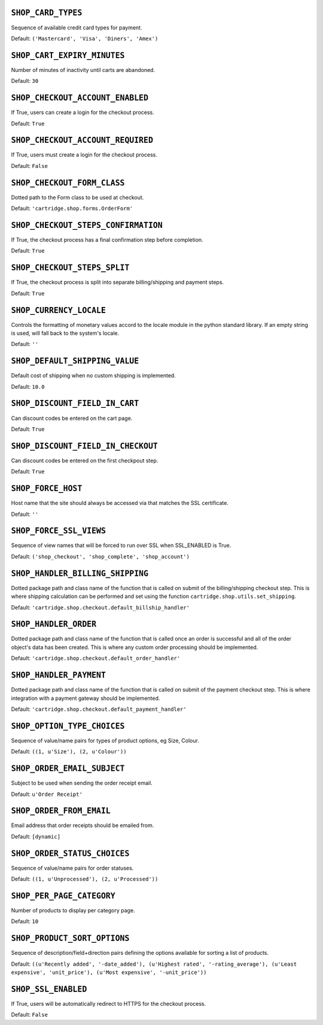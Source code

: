 .. THIS DOCUMENT IS AUTO GENERATED VIA conf.py

``SHOP_CARD_TYPES``
-------------------

Sequence of available credit card types for payment.

Default: ``('Mastercard', 'Visa', 'Diners', 'Amex')``

``SHOP_CART_EXPIRY_MINUTES``
----------------------------

Number of minutes of inactivity until carts are abandoned.

Default: ``30``

``SHOP_CHECKOUT_ACCOUNT_ENABLED``
---------------------------------

If True, users can create a login for the checkout process.

Default: ``True``

``SHOP_CHECKOUT_ACCOUNT_REQUIRED``
----------------------------------

If True, users must create a login for the checkout process.

Default: ``False``

``SHOP_CHECKOUT_FORM_CLASS``
----------------------------

Dotted path to the Form class to be used at checkout.

Default: ``'cartridge.shop.forms.OrderForm'``

``SHOP_CHECKOUT_STEPS_CONFIRMATION``
------------------------------------

If True, the checkout process has a final confirmation step before completion.

Default: ``True``

``SHOP_CHECKOUT_STEPS_SPLIT``
-----------------------------

If True, the checkout process is split into separate billing/shipping and payment steps.

Default: ``True``

``SHOP_CURRENCY_LOCALE``
------------------------

Controls the formatting of monetary values accord to the locale module in the python standard library. If an empty string is used, will fall back to the system's locale.

Default: ``''``

``SHOP_DEFAULT_SHIPPING_VALUE``
-------------------------------

Default cost of shipping when no custom shipping is implemented.

Default: ``10.0``

``SHOP_DISCOUNT_FIELD_IN_CART``
-------------------------------

Can discount codes be entered on the cart page.

Default: ``True``

``SHOP_DISCOUNT_FIELD_IN_CHECKOUT``
-----------------------------------

Can discount codes be entered on the first checkpout step.

Default: ``True``

``SHOP_FORCE_HOST``
-------------------

Host name that the site should always be accessed via that matches the SSL certificate.

Default: ``''``

``SHOP_FORCE_SSL_VIEWS``
------------------------

Sequence of view names that will be forced to run over SSL when SSL_ENABLED is True.

Default: ``('shop_checkout', 'shop_complete', 'shop_account')``

``SHOP_HANDLER_BILLING_SHIPPING``
---------------------------------

Dotted package path and class name of the function that is called on submit of the billing/shipping checkout step. This is where shipping calculation can be performed and set using the function ``cartridge.shop.utils.set_shipping``.

Default: ``'cartridge.shop.checkout.default_billship_handler'``

``SHOP_HANDLER_ORDER``
----------------------

Dotted package path and class name of the function that is called once an order is successful and all of the order object's data has been created. This is where any custom order processing should be implemented.

Default: ``'cartridge.shop.checkout.default_order_handler'``

``SHOP_HANDLER_PAYMENT``
------------------------

Dotted package path and class name of the function that is called on submit of the payment checkout step. This is where integration with a payment gateway should be implemented.

Default: ``'cartridge.shop.checkout.default_payment_handler'``

``SHOP_OPTION_TYPE_CHOICES``
----------------------------

Sequence of value/name pairs for types of product options, eg Size, Colour.

Default: ``((1, u'Size'), (2, u'Colour'))``

``SHOP_ORDER_EMAIL_SUBJECT``
----------------------------

Subject to be used when sending the order receipt email.

Default: ``u'Order Receipt'``

``SHOP_ORDER_FROM_EMAIL``
-------------------------

Email address that order receipts should be emailed from.

Default: ``[dynamic]``

``SHOP_ORDER_STATUS_CHOICES``
-----------------------------

Sequence of value/name pairs for order statuses.

Default: ``((1, u'Unprocessed'), (2, u'Processed'))``

``SHOP_PER_PAGE_CATEGORY``
--------------------------

Number of products to display per category page.

Default: ``10``

``SHOP_PRODUCT_SORT_OPTIONS``
-----------------------------

Sequence of description/field+direction pairs defining the options available for sorting a list of products.

Default: ``((u'Recently added', '-date_added'), (u'Highest rated', '-rating_average'), (u'Least expensive', 'unit_price'), (u'Most expensive', '-unit_price'))``

``SHOP_SSL_ENABLED``
--------------------

If True, users will be automatically redirect to HTTPS for the checkout process.

Default: ``False``